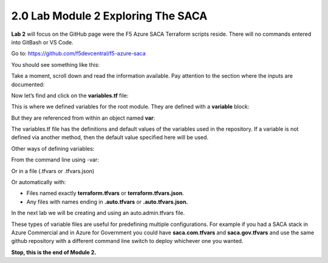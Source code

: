 2.0 Lab Module 2 Exploring The SACA
====================================

**Lab 2** will focus on the GitHub page were the F5 Azure SACA Terraform
scripts reside. There will no commands entered into GitBash or VS Code.

Go to: https://github.com/f5devcentral/f5-azure-saca

You should see something like this:

|image35|

Take a moment, scroll down and read the information available. Pay
attention to the section where the inputs are documented:

|image36|

Now let’s find and click on the **variables.tf** file:

|image37|

This is where we defined variables for the root module. They are defined
with a **variable** block:
|image53|

But they are referenced from within an object named **var**:
|image54|

The variables.tf file has the definitions and default values of the
variables used in the repository. If a variable is not defined via
another method, then the default value specified here will be used.

Other ways of defining variables:

From the command line using -var:
|image55|

Or in a file (.tfvars or .tfvars.json)
|image56|

Or automatically with:

-  Files named exactly **terraform.tfvars** or
   **terraform.tfvars.json**.

-  Any files with names ending in **.auto.tfvars** or
   **.auto.tfvars.json.**

In the next lab we will be creating and using an auto.admin.tfvars file.

These types of variable files are useful for predefining multiple
configurations. For example if you had a SACA stack in Azure Commercial
and in Azure for Government you could have **saca.com.tfvars** and
**saca.gov.tfvars** and use the same github repository with a different
command line switch to deploy whichever one you wanted.

|image34|

**Stop, this is the end of Module 2.**

.. |image34| image:: media/image34.png
.. |image35| image:: media/image35.png
.. |image36| image:: media/image36.png
.. |image37| image:: media/image37.png
.. |image53| image:: media/image53.png
.. |image54| image:: media/image54.png
.. |image55| image:: media/image55.png
.. |image56| image:: media/image56.png
